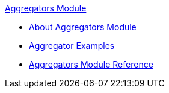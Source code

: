 .xref:index.adoc[Aggregators Module]
* xref:index.adoc[About Aggregators Module]
* xref:aggregator-examples.adoc[Aggregator Examples]
* xref:aggregators-module-reference.adoc[Aggregators Module Reference]
